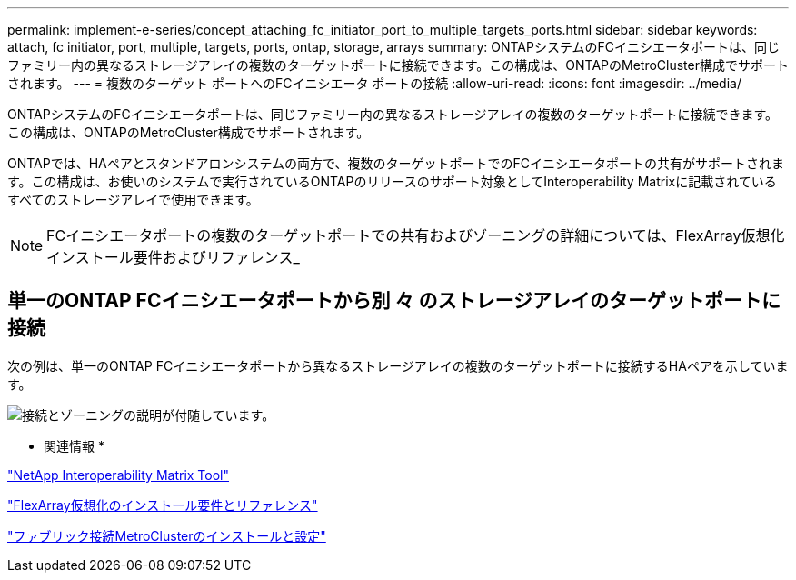 ---
permalink: implement-e-series/concept_attaching_fc_initiator_port_to_multiple_targets_ports.html 
sidebar: sidebar 
keywords: attach, fc initiator, port, multiple, targets, ports, ontap, storage, arrays 
summary: ONTAPシステムのFCイニシエータポートは、同じファミリー内の異なるストレージアレイの複数のターゲットポートに接続できます。この構成は、ONTAPのMetroCluster構成でサポートされます。 
---
= 複数のターゲット ポートへのFCイニシエータ ポートの接続
:allow-uri-read: 
:icons: font
:imagesdir: ../media/


[role="lead"]
ONTAPシステムのFCイニシエータポートは、同じファミリー内の異なるストレージアレイの複数のターゲットポートに接続できます。この構成は、ONTAPのMetroCluster構成でサポートされます。

ONTAPでは、HAペアとスタンドアロンシステムの両方で、複数のターゲットポートでのFCイニシエータポートの共有がサポートされます。この構成は、お使いのシステムで実行されているONTAPのリリースのサポート対象としてInteroperability Matrixに記載されているすべてのストレージアレイで使用できます。

[NOTE]
====
FCイニシエータポートの複数のターゲットポートでの共有およびゾーニングの詳細については、FlexArray仮想化インストール要件およびリファレンス_

====


== 単一のONTAP FCイニシエータポートから別 々 のストレージアレイのターゲットポートに接続

次の例は、単一のONTAP FCイニシエータポートから異なるストレージアレイの複数のターゲットポートに接続するHAペアを示しています。

image::../media/shared_initiator_ports_different_arrays.gif[接続とゾーニングの説明が付随しています。]

* 関連情報 *

https://mysupport.netapp.com/matrix["NetApp Interoperability Matrix Tool"]

https://docs.netapp.com/us-en/ontap-flexarray/install/index.html["FlexArray仮想化のインストール要件とリファレンス"]

https://docs.netapp.com/us-en/ontap-metrocluster/install-fc/index.html["ファブリック接続MetroClusterのインストールと設定"]
